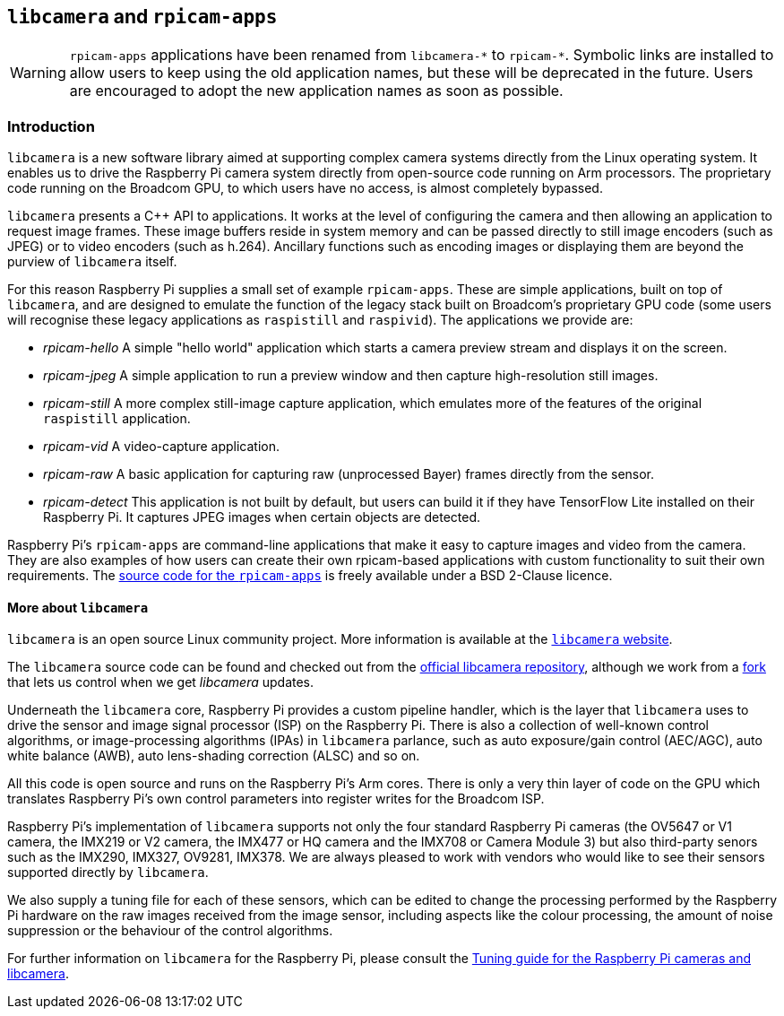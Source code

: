 == `libcamera` and `rpicam-apps`

[WARNING]
====
`rpicam-apps` applications have been renamed from `libcamera-\*` to `rpicam-*`. Symbolic links are installed to allow users to keep using the old application names, but these will be deprecated in the future. Users are encouraged to adopt the new application names as soon as possible.
====

=== Introduction

`libcamera` is a new software library aimed at supporting complex camera systems directly from the Linux operating system. It enables us to drive the Raspberry Pi camera system directly from open-source code running on Arm processors. The proprietary code running on the Broadcom GPU, to which users have no access, is almost completely bypassed.

`libcamera` presents a {cpp} API to applications. It works at the level of configuring the camera and then allowing an application to request image frames. These image buffers reside in system memory and can be passed directly to still image encoders (such as JPEG) or to video encoders (such as h.264). Ancillary functions such as encoding images or displaying them are beyond the purview of `libcamera` itself.

For this reason Raspberry Pi supplies a small set of example `rpicam-apps`. These are simple applications, built on top of `libcamera`, and are designed to emulate the function of the legacy stack built on Broadcom's proprietary GPU code (some users will recognise these legacy applications as `raspistill` and `raspivid`). The applications we provide are:

* _rpicam-hello_ A simple "hello world" application which starts a camera preview stream and displays it on the screen.
* _rpicam-jpeg_ A simple application to run a preview window and then capture high-resolution still images.
* _rpicam-still_ A more complex still-image capture application, which emulates more of the features of the original `raspistill` application.
* _rpicam-vid_ A video-capture application.
* _rpicam-raw_ A basic application for capturing raw (unprocessed Bayer) frames directly from the sensor.
* _rpicam-detect_ This application is not built by default, but users can build it if they have TensorFlow Lite installed on their Raspberry Pi. It captures JPEG images when certain objects are detected.

Raspberry Pi's `rpicam-apps` are command-line applications that make it easy to capture images and video from the camera. They are also examples of how users can create their own rpicam-based applications with custom functionality to suit their own requirements. The https://github.com/raspberrypi/rpicam-app[source code for the `rpicam-apps`] is freely available under a BSD 2-Clause licence.

==== More about `libcamera`

`libcamera` is an open source Linux community project. More information is available at the https://libcamera.org[`libcamera` website].

The `libcamera` source code can be found and checked out from the https://git.linuxtv.org/libcamera.git/[official libcamera repository], although we work from a https://github.com/raspberrypi/libcamera.git[fork] that lets us control when we get _libcamera_ updates.

Underneath the `libcamera` core, Raspberry Pi provides a custom pipeline handler, which is the layer that `libcamera` uses to drive the sensor and image signal processor (ISP) on the Raspberry Pi. There is also a collection of well-known control algorithms, or image-processing algorithms (IPAs) in `libcamera` parlance, such as auto exposure/gain control (AEC/AGC), auto white balance (AWB), auto lens-shading correction (ALSC) and so on.

All this code is open source and runs on the Raspberry Pi's Arm cores. There is only a very thin layer of code on the GPU which translates Raspberry Pi's own control parameters into register writes for the Broadcom ISP.

Raspberry Pi's implementation of `libcamera` supports not only the four standard Raspberry Pi cameras (the OV5647 or V1 camera, the IMX219 or V2 camera, the IMX477 or HQ camera and the IMX708 or Camera Module 3) but also third-party senors such as the IMX290, IMX327, OV9281, IMX378. We are always pleased to work with vendors who would like to see their sensors supported directly by `libcamera`.

We also supply a tuning file for each of these sensors, which can be edited to change the processing performed by the Raspberry Pi hardware on the raw images received from the image sensor, including aspects like the colour processing, the amount of noise suppression or the behaviour of the control algorithms.

For further information on `libcamera` for the Raspberry Pi, please consult the https://datasheets.raspberrypi.com/camera/raspberry-pi-camera-guide.pdf[Tuning guide for the Raspberry Pi cameras and libcamera].

